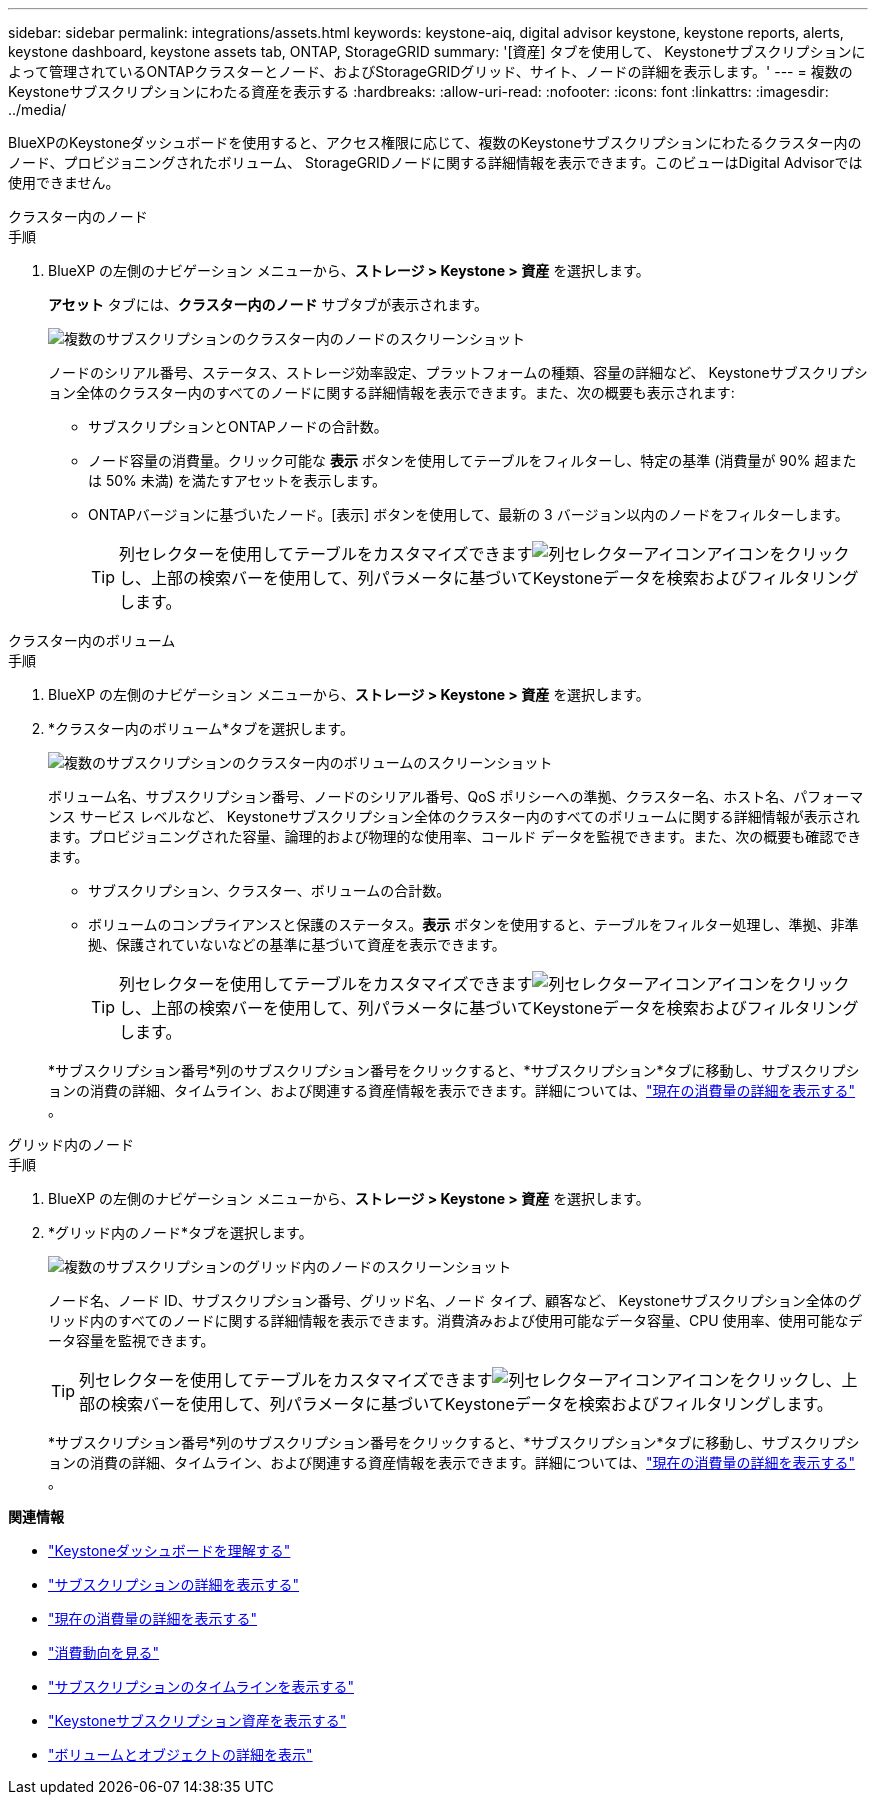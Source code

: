 ---
sidebar: sidebar 
permalink: integrations/assets.html 
keywords: keystone-aiq, digital advisor keystone, keystone reports, alerts, keystone dashboard, keystone assets tab, ONTAP, StorageGRID 
summary: '[資産] タブを使用して、 Keystoneサブスクリプションによって管理されているONTAPクラスターとノード、およびStorageGRIDグリッド、サイト、ノードの詳細を表示します。' 
---
= 複数のKeystoneサブスクリプションにわたる資産を表示する
:hardbreaks:
:allow-uri-read: 
:nofooter: 
:icons: font
:linkattrs: 
:imagesdir: ../media/


[role="lead"]
BlueXPのKeystoneダッシュボードを使用すると、アクセス権限に応じて、複数のKeystoneサブスクリプションにわたるクラスター内のノード、プロビジョニングされたボリューム、 StorageGRIDノードに関する詳細情報を表示できます。このビューはDigital Advisorでは使用できません。

[role="tabbed-block"]
====
.クラスター内のノード
--
.手順
. BlueXP の左側のナビゲーション メニューから、*ストレージ > Keystone > 資産* を選択します。
+
*アセット* タブには、*クラスター内のノード* サブタブが表示されます。

+
image:bxp-nodes-clusters-multiple-subscription.png["複数のサブスクリプションのクラスター内のノードのスクリーンショット"]

+
ノードのシリアル番号、ステータス、ストレージ効率設定、プラットフォームの種類、容量の詳細など、 Keystoneサブスクリプション全体のクラスター内のすべてのノードに関する詳細情報を表示できます。また、次の概要も表示されます:

+
** サブスクリプションとONTAPノードの合計数。
** ノード容量の消費量。クリック可能な *表示* ボタンを使用してテーブルをフィルターし、特定の基準 (消費量が 90% 超または 50% 未満) を満たすアセットを表示します。
** ONTAPバージョンに基づいたノード。[表示] ボタンを使用して、最新の 3 バージョン以内のノードをフィルターします。
+

TIP: 列セレクターを使用してテーブルをカスタマイズできますimage:column-selector.png["列セレクターアイコン"]アイコンをクリックし、上部の検索バーを使用して、列パラメータに基づいてKeystoneデータを検索およびフィルタリングします。





--
.クラスター内のボリューム
--
.手順
. BlueXP の左側のナビゲーション メニューから、*ストレージ > Keystone > 資産* を選択します。
. *クラスター内のボリューム*タブを選択します。
+
image:bxp-volumes-clusters-multiple-sub.png["複数のサブスクリプションのクラスター内のボリュームのスクリーンショット"]

+
ボリューム名、サブスクリプション番号、ノードのシリアル番号、QoS ポリシーへの準拠、クラスター名、ホスト名、パフォーマンス サービス レベルなど、 Keystoneサブスクリプション全体のクラスター内のすべてのボリュームに関する詳細情報が表示されます。プロビジョニングされた容量、論理的および物理的な使用率、コールド データを監視できます。また、次の概要も確認できます。

+
** サブスクリプション、クラスター、ボリュームの合計数。
** ボリュームのコンプライアンスと保護のステータス。*表示* ボタンを使用すると、テーブルをフィルター処理し、準拠、非準拠、保護されていないなどの基準に基づいて資産を表示できます。
+

TIP: 列セレクターを使用してテーブルをカスタマイズできますimage:column-selector.png["列セレクターアイコン"]アイコンをクリックし、上部の検索バーを使用して、列パラメータに基づいてKeystoneデータを検索およびフィルタリングします。

+
*サブスクリプション番号*列のサブスクリプション番号をクリックすると、*サブスクリプション*タブに移動し、サブスクリプションの消費の詳細、タイムライン、および関連する資産情報を表示できます。詳細については、link:../integrations/current-usage-tab.html["現在の消費量の詳細を表示する"] 。





--
.グリッド内のノード
--
.手順
. BlueXP の左側のナビゲーション メニューから、*ストレージ > Keystone > 資産* を選択します。
. *グリッド内のノード*タブを選択します。
+
image:bxp-nodes-grids-multiple-sub.png["複数のサブスクリプションのグリッド内のノードのスクリーンショット"]

+
ノード名、ノード ID、サブスクリプション番号、グリッド名、ノード タイプ、顧客など、 Keystoneサブスクリプション全体のグリッド内のすべてのノードに関する詳細情報を表示できます。消費済みおよび使用可能なデータ容量、CPU 使用率、使用可能なデータ容量を監視できます。

+

TIP: 列セレクターを使用してテーブルをカスタマイズできますimage:column-selector.png["列セレクターアイコン"]アイコンをクリックし、上部の検索バーを使用して、列パラメータに基づいてKeystoneデータを検索およびフィルタリングします。

+
*サブスクリプション番号*列のサブスクリプション番号をクリックすると、*サブスクリプション*タブに移動し、サブスクリプションの消費の詳細、タイムライン、および関連する資産情報を表示できます。詳細については、link:../integrations/current-usage-tab.html["現在の消費量の詳細を表示する"] 。



--
====
*関連情報*

* link:../integrations/dashboard-overview.html["Keystoneダッシュボードを理解する"]
* link:../integrations/subscriptions-tab.html["サブスクリプションの詳細を表示する"]
* link:../integrations/current-usage-tab.html["現在の消費量の詳細を表示する"]
* link:../integrations/consumption-tab.html["消費動向を見る"]
* link:../integrations/subscription-timeline.html["サブスクリプションのタイムラインを表示する"]
* link:../integrations/assets-tab.html["Keystoneサブスクリプション資産を表示する"]
* link:../integrations/volumes-objects-tab.html["ボリュームとオブジェクトの詳細を表示"]

